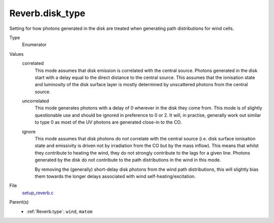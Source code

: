 Reverb.disk_type
================
Setting for how photons generated in the disk are treated when generating path
distributions for wind cells.

Type
  Enumerator

Values
  correlated
    This mode assumes that disk emission is correlated with the
    central source. Photons generated in the disk start with a delay equal to
    the direct distance to the central source. This assumes that the ionisation
    state and luminosity of the disk surface layer is mostly determined by
    unscattered photons from the central source.

  uncorrelated
    This mode generates photons with a delay of 0 wherever in the
    disk they come from. This mode is of slightly questionable use and should be
    ignored in preference to 0 or 2. It will, in practise, generally work out
    similar to type 0 as most of the UV photons are generated close-in to the CO.

  ignore
    This mode assumes that disk photons do *not* correlate
    with the central source (i.e. disk surface  ionisation state and emissivity is
    driven not by irradiation from the CO but by the mass inflow). This means that
    whilst they contribute to heating the wind, they do not strongly contribute to
    the lags for a given line. Photons generated by the disk do not contribute to
    the path distributions in the wind in this mode.
    
    By removing the (generally) short-delay disk photons from the wind path
    distributions, this will slightly bias them towards the longer delays
    associated with wind self-heating/excitation.


File
  `setup_reverb.c <https://github.com/sirocco-rt/sirocco/blob/master/source/setup_reverb.c>`_


Parent(s)
  * :ref:`Reverb.type`: ``wind``, ``matom``



